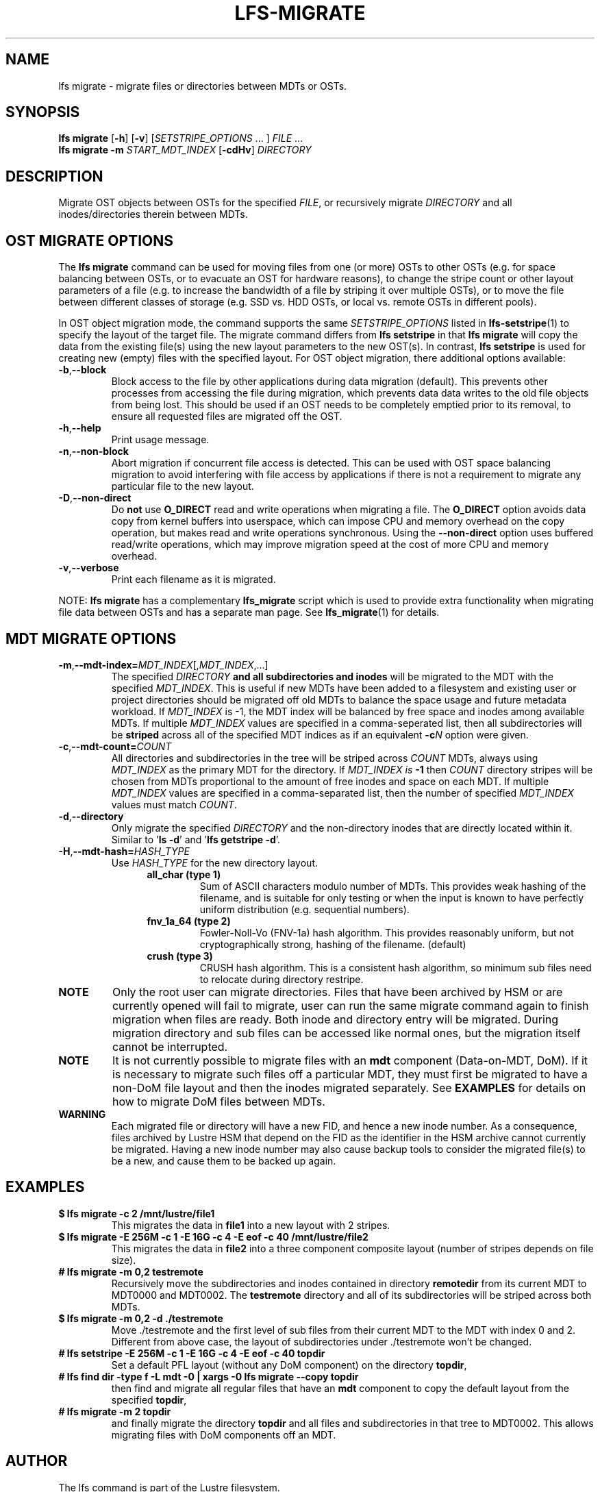 .TH LFS-MIGRATE 1 2021-11-08 "Lustre" "Lustre Utilities"
.SH NAME
lfs migrate \- migrate files or directories between MDTs or OSTs.
.SH SYNOPSIS
.B lfs migrate
.RB [ -h "] [" -v ]
.RI [ SETSTRIPE_OPTIONS " ... ]"
.IR FILE " ..."
.br
.B lfs migrate -m \fISTART_MDT_INDEX
.RB [ -cdHv ]
.I DIRECTORY
.br
.SH DESCRIPTION
Migrate OST objects between OSTs for the specified
.IR FILE ,
or recursively migrate
.I DIRECTORY
and all inodes/directories therein between MDTs.
.SH OST MIGRATE OPTIONS
.P
The
.B lfs migrate
command can be used for moving files from one (or more) OSTs to other
OSTs (e.g. for space balancing between OSTs, or to evacuate an OST for
hardware reasons), to change the stripe count or other layout parameters
of a file (e.g. to increase the bandwidth of a file by striping it over
multiple OSTs), or to move the file between different classes of storage
(e.g. SSD vs. HDD OSTs, or local vs. remote OSTs in different pools).
.P
In OST object migration mode, the command supports the same
.I SETSTRIPE_OPTIONS
listed in
.BR lfs-setstripe (1)
to specify the layout of the target file.  The migrate command differs from
.B lfs setstripe
in that
.B lfs migrate
will copy the data from the existing file(s) using the new layout parameters
to the new OST(s). In contrast,
.B lfs setstripe
is used for creating new (empty) files with the specified layout.
For OST object migration, there additional options available:
.TP
.BR -b , --block
Block access to the file by other applications during data migration
(default).  This prevents other processes from accessing the file during
migration, which prevents data data writes to the old file objects from
being lost.  This should be used if an OST needs to be completely emptied
prior to its removal, to ensure all requested files are migrated off the
OST.
.TP
.BR -h , --help
Print usage message.
.TP
.BR -n , --non-block
Abort migration if concurrent file access is detected.  This can be
used with OST space balancing migration to avoid interfering with file
access by applications if there is not a requirement to migrate any
particular file to the new layout.
.TP
.BR -D , --non-direct
Do
.B not
use
.B O_DIRECT
read and write operations when migrating a file.  The
.B O_DIRECT
option avoids data copy from kernel buffers into userspace, which can
impose CPU and memory overhead on the copy operation, but makes read and
write operations synchronous.  Using the
.B --non-direct
option uses buffered read/write operations, which may improve migration
speed at the cost of more CPU and memory overhead.
.TP
.BR -v , --verbose
Print each filename as it is migrated.
.P
NOTE:
.B lfs migrate
has a complementary
.B lfs_migrate
script which is used to provide extra functionality when migrating file
data between OSTs and has a separate man page.  See
.BR lfs_migrate (1)
for details.
.SH MDT MIGRATE OPTIONS
.TP
.BR -m , --mdt-index=\fIMDT_INDEX [, \fIMDT_INDEX ,...]
The specified
.I DIRECTORY
.B and all subdirectories and inodes
will be migrated to the MDT with the specified
.IR MDT_INDEX .
This is useful if new MDTs have been added to a filesystem and existing user or
project directories should be migrated off old MDTs to balance the space usage
and future metadata workload. If
.I MDT_INDEX
is -1, the MDT index will be balanced by free space and inodes among
available MDTs.  If multiple
.I MDT_INDEX
values are specified in a comma-seperated list, then all
subdirectories will be
.B striped
across all of the specified MDT indices as if an equivalent
.BI -c N
option were given.
.TP
.BR -c , --mdt-count=\fICOUNT\fR
All directories and subdirectories in the tree will be striped across
.I COUNT
MDTs, always using
.I MDT_INDEX
as the primary MDT for the directory.  If
.I MDT_INDEX is
.B -1
then
.I COUNT
directory stripes will be chosen from MDTs proportional to the amount
of free inodes and space on each MDT.  If multiple
.I MDT_INDEX
values are specified in a comma-separated list, then the number of specified
.I MDT_INDEX
values must match
.IR COUNT .
.TP
.BR -d , --directory
Only migrate the specified \fIDIRECTORY\fR and the non-directory inodes that are
directly located within it.
Similar to '\fBls -d\fR' and '\fBlfs getstripe -d\fR'.
.TP
.BR -H , --mdt-hash=\fIHASH_TYPE\fR
Use
.I HASH_TYPE
for the new directory layout.
.RS 1.2i
.TP
.B all_char (type 1)
Sum of ASCII characters modulo number of MDTs. This
provides weak hashing of the filename, and is suitable
for only testing or when the input is known to have
perfectly uniform distribution (e.g. sequential numbers).
.TP
.B fnv_1a_64 (type 2)
Fowler-Noll-Vo (FNV-1a) hash algorithm.  This provides
reasonably uniform, but not cryptographically strong,
hashing of the filename. (default)
.TP
.B crush (type 3)
CRUSH hash algorithm.  This is a consistent hash
algorithm, so minimum sub files need to relocate
during directory restripe.
.RE
.P
.TP
.B NOTE
Only the root user can migrate directories.  Files that have been archived by
HSM or are currently opened will fail to migrate, user can run the same migrate
command again to finish migration when files are ready.  Both inode and
directory entry will be migrated.  During migration directory and sub files can
be accessed like normal ones, but the migration itself cannot be interrupted.
.TP
.B NOTE
It is not currently possible to migrate files with an
.B mdt
component (Data-on-MDT, DoM).  If it is necessary to migrate such files off
a particular MDT, they must first be migrated to have a non-DoM file layout
and then the inodes migrated separately.  See
.B EXAMPLES
for details on how to migrate DoM files between MDTs.
.TP
.B WARNING
Each migrated file or directory will have a new FID, and hence a new inode
number.  As a consequence, files archived by Lustre HSM that depend on
the FID as the identifier in the HSM archive cannot currently be migrated.
Having a new inode number may also cause backup tools to consider the
migrated file(s) to be a new, and cause them to be backed up again.
.P
.SH EXAMPLES
.TP
.B $ lfs migrate -c 2 /mnt/lustre/file1
This migrates the data in
.B file1
into a new layout with 2 stripes.
.TP
.B $ lfs migrate -E 256M -c 1 -E 16G -c 4 -E eof -c 40 /mnt/lustre/file2
.br
This migrates the data in
.B file2
into a three component composite layout (number of stripes depends on
file size).
.TP
.B # lfs migrate -m 0,2 testremote
.br
Recursively move the subdirectories and inodes contained in directory
.B remotedir
from its current MDT to MDT0000 and MDT0002.  The
.B testremote
directory and all of its subdirectories will be striped across both MDTs.
.TP
.B $ lfs migrate -m 0,2 -d ./testremote
Move ./testremote and the first level of sub files from their current MDT
to the MDT with index 0 and 2. Different from above case, the layout of
subdirectories under ./testremote won't be changed.
.TP
.B # lfs setstripe -E 256M -c 1 -E 16G -c 4 -E eof -c 40 topdir
Set a default PFL layout (without any DoM component) on the directory
.BR topdir ,
.TP
.B # lfs find dir -type f -L mdt -0 | xargs -0 lfs migrate --copy topdir
then find and migrate all regular files that have an
.B mdt
component to copy the default layout from the specified
.BR topdir ,
.TP
.B # lfs migrate -m 2 topdir
.br
and finally migrate the directory
.B topdir
and all files and subdirectories in that tree to MDT0002.  This allows
migrating files with DoM components off an MDT.
.SH AUTHOR
The lfs command is part of the Lustre filesystem.
.SH SEE ALSO
.BR lfs (1),
.BR lfs-setstripe (1),
.BR lfs-setdirstripe (1),
.BR lfs-getdirstripe (1),
.BR lfs-mkdir (1),
.BR lfs_migrate (1),
.BR lctl (8),
